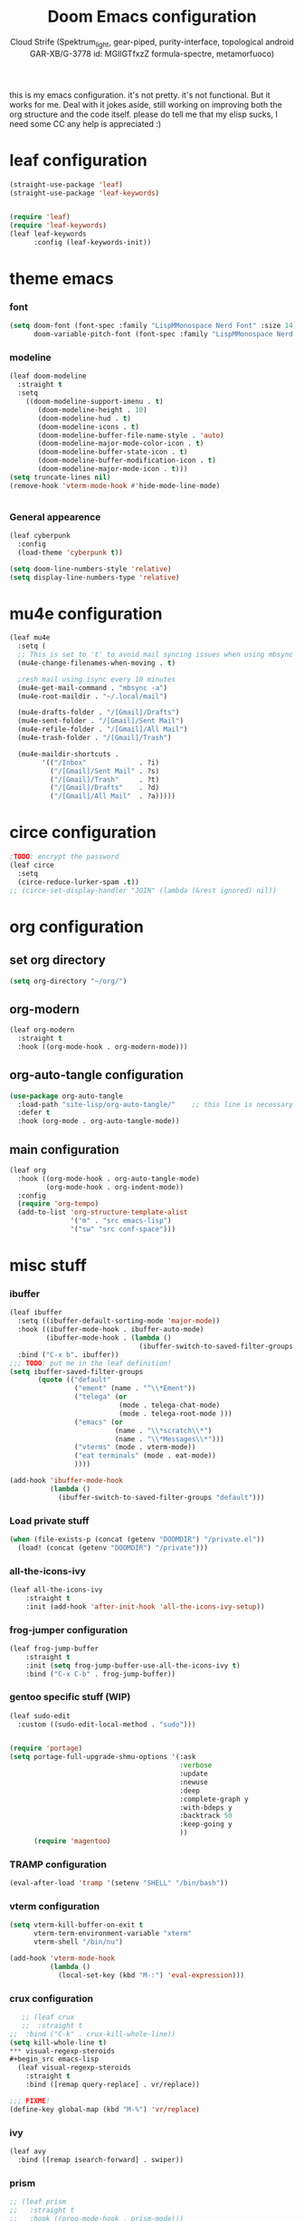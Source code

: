 #+TITLE: Doom Emacs configuration
#+AUTHOR: Cloud Strife (Spektrum_light, gear-piped, purity-interface, topological android GAR-XB/G-3778 id: MGlIGTfxzZ formula-spectre, metamorfuoco)
#+PROPERTY: header-args :shebang ";;; $DOOMDIR/config.el -*- lexical-binding: t; -*-\n"
#+auto_tangle: t
this is my emacs configuration. it's not pretty. it's not functional. But it works for me. Deal with it
jokes aside, still working on improving both the org structure and the code itself. please do tell me that my elisp sucks, I need some CC
any help is appreciated :)

* leaf configuration
#+begin_src emacs-lisp
(straight-use-package 'leaf)
(straight-use-package 'leaf-keywords)


(require 'leaf)
(require 'leaf-keywords)
(leaf leaf-keywords
      :config (leaf-keywords-init))
#+end_src
* theme emacs
*** font
 #+BEGIN_SRC emacs-lisp
(setq doom-font (font-spec :family "LispMMonospace Nerd Font" :size 14)
      doom-variable-pitch-font (font-spec :family "LispMMonospace Nerd Font" :size 15))
#+END_SRC
*** modeline
#+BEGIN_SRC emacs-lisp
(leaf doom-modeline
  :straight t
  :setq
    ((doom-modeline-support-imenu . t)
       (doom-modeline-height . 10)
       (doom-modeline-hud . t)
       (doom-modeline-icons . t)
       (doom-modeline-buffer-file-name-style . 'auto)
       (doom-modeline-major-mode-color-icon . t)
       (doom-modeline-buffer-state-icon . t)
       (doom-modeline-buffer-modification-icon . t)
       (doom-modeline-major-mode-icon . t)))
(setq truncate-lines nil)
(remove-hook 'vterm-mode-hook #'hide-mode-line-mode)


#+END_SRC
*** General appearence
#+BEGIN_SRC emacs-lisp
(leaf cyberpunk
  :config
  (load-theme 'cyberpunk t))

(setq doom-line-numbers-style 'relative)
(setq display-line-numbers-type 'relative)
 #+END_SRC

* mu4e configuration
 #+BEGIN_SRC emacs-lisp
(leaf mu4e
  :setq (
  ;; This is set to 't' to avoid mail syncing issues when using mbsync
  (mu4e-change-filenames-when-moving . t)

  ;resh mail using isync every 10 minutes
  (mu4e-get-mail-command . "mbsync -a")
  (mu4e-root-maildir . "~/.local/mail")

  (mu4e-drafts-folder . "/[Gmail]/Drafts")
  (mu4e-sent-folder . "/[Gmail]/Sent Mail")
  (mu4e-refile-folder . "/[Gmail]/All Mail")
  (mu4e-trash-folder . "/[Gmail]/Trash")

  (mu4e-maildir-shortcuts .
        '(("/Inbox"             . ?i)
          ("/[Gmail]/Sent Mail" . ?s)
          ("/[Gmail]/Trash"     . ?t)
          ("/[Gmail]/Drafts"    . ?d)
          ("/[Gmail]/All Mail"  . ?a)))))
 #+END_SRC
* circe configuration
#+BEGIN_SRC emacs-lisp
;TODO: encrypt the password
(leaf circe
  :setq
  (circe-reduce-lurker-spam .t))
;; (circe-set-display-handler "JOIN" (lambda (&rest ignored) nil))
#+END_SRC
* org configuration
** set org directory
#+begin_src emacs-lisp
 (setq org-directory "~/org/")
#+end_src
** org-modern
#+begin_src emacs-lisp
  (leaf org-modern
    :straight t
    :hook ((org-mode-hook . org-modern-mode)))
#+end_src
** org-auto-tangle configuration
#+BEGIN_SRC emacs-lisp
(use-package org-auto-tangle
  :load-path "site-lisp/org-auto-tangle/"    ;; this line is necessary only if you cloned the repo in your site-lisp directory
  :defer t
  :hook (org-mode . org-auto-tangle-mode))
#+END_SRC
** main configuration
#+begin_src emacs-lisp
  (leaf org
    :hook ((org-mode-hook . org-auto-tangle-mode)
           (org-mode-hook . org-indent-mode))
    :config
    (require 'org-tempo)
    (add-to-list 'org-structure-template-alist
                 '("m" . "src emacs-lisp")
                 '("sw" "src conf-space")))
#+end_src
* misc stuff
*** ibuffer
#+begin_src emacs-lisp
(leaf ibuffer
  :setq ((ibuffer-default-sorting-mode 'major-mode))
  :hook ((ibuffer-mode-hook . ibuffer-auto-mode)
         (ibuffer-mode-hook . (lambda ()
                                (ibuffer-switch-to-saved-filter-groups "default"))))
  :bind ("C-x b". ibuffer))
;;; TODO: put me in the leaf definition!
(setq ibuffer-saved-filter-groups
       (quote (("default"
                ("ement" (name . "^\\*Ement"))
                ("telega" (or
                           (mode . telega-chat-mode)
                           (mode . telega-root-mode )))
                ("emacs" (or
                          (name . "\\*scratch\\*")
                          (name . "\\*Messages\\*")))
                ("vterms" (mode . vterm-mode))
                ("eat terminals" (mode . eat-mode))
                ))))

(add-hook 'ibuffer-mode-hook
          (lambda ()
            (ibuffer-switch-to-saved-filter-groups "default")))
#+end_src
*** Load private stuff
#+BEGIN_SRC emacs-lisp
(when (file-exists-p (concat (getenv "DOOMDIR") "/private.el"))
  (load! (concat (getenv "DOOMDIR") "/private")))
#+END_SRC
*** all-the-icons-ivy
#+begin_src emacs-lisp
(leaf all-the-icons-ivy
    :straight t
    :init (add-hook 'after-init-hook 'all-the-icons-ivy-setup))
#+end_src
*** frog-jumper configuration
#+BEGIN_SRC emacs-lisp
(leaf frog-jump-buffer
    :straight t    
    :init (setq frog-jump-buffer-use-all-the-icons-ivy t)
    :bind ("C-x C-b" . frog-jump-buffer))
#+END_SRC

*** gentoo specific stuff (WIP)
#+begin_src emacs-lisp
(leaf sudo-edit
  :custom ((sudo-edit-local-method . "sudo")))
#+END_SRC
#+begin_src emacs-lisp

(require 'portage)
(setq portage-full-upgrade-shmu-options '(:ask
                                          :verbose
                                          :update
                                          :newuse
                                          :deep
                                          :complete-graph y
                                          :with-bdeps y
                                          :backtrack 50
                                          :keep-going y
                                          ))
      (require 'magentoo)
#+end_src

*** TRAMP configuration
#+BEGIN_SRC emacs-lisp
(eval-after-load 'tramp '(setenv "SHELL" "/bin/bash"))
#+END_SRC
*** vterm configuration
#+BEGIN_SRC emacs-lisp
(setq vterm-kill-buffer-on-exit t
      vterm-term-environment-variable "xterm"
      vterm-shell "/bin/nu")

(add-hook 'vterm-mode-hook
          (lambda ()
            (local-set-key (kbd "M-:") 'eval-expression)))
#+END_SRC
*** crux configuration
#+begin_src emacs-lisp
   ;; (leaf crux
   ;;  :straight t
;;  :bind ("C-k" . crux-kill-whole-line))
(setq kill-whole-line t)
*** visual-regexp-steroids
#+begin_src emacs-lisp
  (leaf visual-regexp-steroids
    :straight t
    :bind ([remap query-replace] . vr/replace))
#+end_src

#+begin_src emacs-lisp
;;; FIXME!
(define-key global-map (kbd "M-%") 'vr/replace)
#+end_src
*** ivy
#+begin_src emacs-lisp
  (leaf avy
    :bind ([remap isearch-forward] . swiper))
#+end_src
*** prism
#+begin_src emacs-lisp
  ;; (leaf prism
  ;;   :straight t
  ;;   :hook ((prog-mode-hook . prism-mode)))
#+end_src
*** ement
#+begin_src emacs-lisp
(leaf ement
  :straight t
  :setq
  ((ement-save-sessions . t))
;FIXME!
;  :config
;  ((keymap-set ement-room-minibuffer-map "TAB" . completion-at-point))
)
;; put us in the leaf definition!
(require 'ement)
(define-key ement-room-mode-map (kbd "e") 'ement-room-edit-message)
(define-key ement-room-mode-map (kbd "r") 'ement-room-write-reply)
#+end_src
*** ednc
#+begin_src emacs-lisp
;;FIXME!
(require 'ednc)
 (defun stack-notifications (&optional hide)
  (mapconcat (lambda (notification)
               (let ((app-name (ednc-notification-app-name notification)))
                 (unless (member app-name hide)
                   (push app-name hide)
                   (ednc-format-notification notification))))
             (ednc-notifications) ""))
(nconc global-mode-string '((:eval (stack-notifications))))
(add-hook 'ednc-notification-presentation-functions
          (lambda (&rest _) (force-mode-line-update t)))

#+end_src
*** woman configuration
#+begin_src emacs-lisp
(leaf woman
  :setq (woman-path .'("/usr/share/gcc-data/x86_64-gentoo-linux-musl/12.2.0/man"
                        "/usr/share/binutils-data/x86_64-gentoo-linux-musl/2.39/man"
                        "/usr/local/share/man" "/usr/share/man" "/usr/lib/rust/man"
                        "/usr/lib/llvm/17/share/man" "/usr/lib/llvm/16/share/man" "/opt/plan9/man"
                        "/etc/eselect/wine/share/man")))
#+end_src
*** custom functions
here I define some custom functions as to make my life easier
- nchat :: just an eat buffer with nchat started
  #+begin_src emacs-lisp
(defun nchat ()
  (interactive)
  (setq eat-kill-buffer-on-exit t
        eat-buffer-name "*nchat*")
  (eat "nchat"))
  #+end_src
- vterm-wrapped :: so I can have vterm buffers with custom names
  #+begin_src emacs-lisp
(cl-defun vterm-wrapped (&key buffer-name)
  "start vterm but with a custom buffer name"
  (interactive)
  (vterm buffer-name))
  #+end_src
- eat-wrapped :: ditto for ~vterm-wrapped~, but for eat
  #+begin_src emacs-lisp
(cl-defun eat-wrapped (&key buffer-name)
  "start eat but with a custom buffer name"
  (interactive)
  (setq eat-kill-buffer-on-exit t
        eat-buffer-name buffer-name)
    (eat))
  #+end_src
- discordo :: a wrapper for the discordo TUI client using eat
  #+begin_src emacs-lisp
(defun discordo ()
  (interactive)
  (setq eat-kill-buffer-on-exit t
        eat-buffer-name "*discordo*")
  (eat "discordo"))
  #+end_src
- vi-yank-line :: a function to emulate vim's ~yy~
  #+begin_src emacs-lisp
(defun vi-yank-line (arg)
  "Copy lines (as many as prefix argument) in the kill ring.
      Ease of use features:
      - Move to start of next line.
      - Appends the copy on sequential calls.
      - Use newline as last char even on the last line of the buffer.
      - If region is active, copy its lines."
  (interactive "p")
  (let ((beg (line-beginning-position))
        (end (line-end-position arg)))
    (when mark-active
      (if (> (point) (mark))
          (setq beg (save-excursion (goto-char (mark)) (line-beginning-position)))
        (setq end (save-excursion (goto-char (mark)) (line-end-position)))))
    (if (eq last-command 'copy-line)
        (kill-append (buffer-substring beg end) (< end beg))
      (kill-ring-save beg end)))
  (kill-append "\n" nil)
  (beginning-of-line (or (and arg (1+ arg)) 2))
  (if (and arg (not (= 1 arg))) (message "%d lines copied" arg)))

#+end_src

* keybindings
**** here I define some keybindings
***** defining hydras
****** hydra-modes
#+BEGIN_SRC emacs-lisp
(defhydra hydra-modes ( :color pink :exit t)
  "various major modes"
  ("t" text-mode "text mode")
  ("o" org-mode "org mode")
  ("w" writeroom-mode "writeroom mode")
  ("g" god-mode "toggle god-mode")
  ("l" lispy-mode "toggle lispy mode")
  ("e" ednc-mode "toggle ednc mode")
  ("q" nil "quit"))
#+END_SRC
****** hydra-buffer
#+begin_src emacs-lisp
(defhydra hydra-buffer (:exit t
                        :hint nil)
  "
^manage buffers^
_c_: create buffer      _p_: prev buffer
_k_: kill buffer        _n_: next buffer
_i_: ibuffer            _s_: switch to scratch buffer
"
  ("c" +default/new-buffer)
  ("k" kill-this-buffer )
  ("n" next-buffer )
  ("p" previous-buffer)
  ("s" (lambda () (interactive) (switch-to-buffer "*scratch*")))
  ("i" ibuffer))
#+end_src
**** here I use (map!)
#+BEGIN_SRC emacs-lisp
(map! :leader
      (:desc "buffer management" "b" #'hydra-buffer/body)
      (:prefix-map ("SPC" . "Custom prefix")
                   (:desc "modes" "m" #'hydra-modes/body)
                   (:desc "set mark" "SPC" #'set-mark-command)
                   (:desc "copy line vi-style" "y" #'vi-yank-line)

                   (:prefix-map ("s" . "socials")
                                (:desc "start nchat" "n" #'nchat)
                                (:prefix-map ("t" . "telega")
                                             (:desc "start telega" "t" (lambda () (interactive) (telega t)))
                                             (:desc "chat with someone" "c" #'telega-chat-with)
                                             (:desc "stop telega" "q" #'telega-kill)
                                             (:desc "GOTO telega's rootbuf" "r" (lambda () (interactive) (switch-to-buffer "*Telega Root*")))
                                             (:desc "filter by topic" "f" #'telega-chatbuf-filter-by-topic))

                                (:prefix-map ("e" . "ement")
                                             (:desc "start ement" "e" (lambda () (interactive) (ement-connect :uri-prefix "http://localhost:8008")))
                                             (:desc "quit ement" "q" #'ement-disconnect)
                                             (:desc "show rooms" "l" #'ement-list-rooms))
                                )
                   (:prefix-map ("p" . "password-store")
                                (:desc "copy userfield" "u" #'password-store-copy-field)
                                (:desc "copy password" "p" #'password-store-copy)
                                (:desc "copy OTP for field" "o" #'password-store-otp-token-copy))
                   (:prefix-map ("o" . "open")
                                (:desc "open eat" "e" #'eat))))
                        (map! :leader
      (:desc "buffer management" "b" #'hydra-buffer/body)
      (:prefix-map ("SPC" . "Custom prefix")
                   (:desc "modes" "m" #'hydra-modes/body)
                   (:desc "set mark" "SPC" #'set-mark-command)

                   (:prefix-map ("s" . "socials")
                                (:desc "start nchat" "n" #'nchat)
                                (:prefix-map ("t" . "telega")
                                             (:desc "start telega" "t" (lambda () (interactive) (telega t)))
                                             (:desc "chat with someone" "c" #'telega-chat-with)
                                             (:desc "stop telega" "q" #'telega-kill)
                                             (:desc "GOTO telega's rootbuf" "r" (lambda () (interactive) (switch-to-buffer "*Telega Root*")))
                                             (:desc "filter by topic" "f" #'telega-chatbuf-filter-by-topic))

                                (:prefix-map ("e" . "ement")
                                             (:desc "start ement" "e" (lambda () (interactive) (ement-connect :uri-prefix "http://localhost:8008")))
                                             (:desc "quit ement" "q" #'ement-disconnect)
                                             (:desc "show rooms" "l" #'ement-list-rooms))
                                )
                   (:prefix-map ("p" . "password-store")
                                (:desc "copy userfield" "u" #'password-store-copy-field)
                                (:desc "copy password" "p" #'password-store-copy)
                                (:desc "copy OTP for field" "o" #'password-store-otp-token-copy))
                   (:prefix-map ("o" . "open")
                                (:desc "open eat" "e" #'eat))))
                        (map! :leader
      (:desc "buffer management" "b" #'hydra-buffer/body)
      (:prefix-map ("SPC" . "Custom prefix")
                   (:desc "modes" "m" #'hydra-modes/body)
                   (:desc "set mark" "SPC" #'set-mark-command)

                   (:prefix-map ("s" . "socials")
                                (:desc "start nchat" "n" #'nchat)
                                (:prefix-map ("t" . "telega")
                                             (:desc "start telega" "t" (lambda () (interactive) (telega t)))
                                             (:desc "chat with someone" "c" #'telega-chat-with)
                                             (:desc "stop telega" "q" #'telega-kill)
                                             (:desc "GOTO telega's rootbuf" "r" (lambda () (interactive) (switch-to-buffer "*Telega Root*")))
                                             (:desc "filter by topic" "f" #'telega-chatbuf-filter-by-topic))

                                (:prefix-map ("e" . "ement")
                                             (:desc "start ement" "e" (lambda () (interactive) (ement-connect :uri-prefix "http://localhost:8008")))
                                             (:desc "quit ement" "q" #'ement-disconnect)
                                             (:desc "show rooms" "l" #'ement-list-rooms))
                                )
                   (:prefix-map ("p" . "password-store")
                                (:desc "copy userfield" "u" #'password-store-copy-field)
                                (:desc "copy password" "p" #'password-store-copy)
                                (:desc "copy OTP for field" "o" #'password-store-otp-token-copy))
                   (:prefix-map ("o" . "open")
                                (:desc "open eat" "e" #'eat))))
(map! :leader
      (:desc "buffer management" "b" #'hydra-buffer/body)
      (:prefix-map ("SPC" . "Custom prefix")
                   (:desc "modes" "m" #'hydra-modes/body)
                   (:desc "set mark" "SPC" #'set-mark-command)

                   (:prefix-map ("s" . "socials")
                                (:desc "start nchat" "n" #'nchat)
                                (:prefix-map ("t" . "telega")
                                             (:desc "start telega" "t" (lambda () (interactive) (telega t)))
                                             (:desc "chat with someone" "c" #'telega-chat-with)
                                             (:desc "stop telega" "q" #'telega-kill)
                                             (:desc "GOTO telega's rootbuf" "r" (lambda () (interactive) (switch-to-buffer "*Telega Root*")))
                                             (:desc "filter by topic" "f" #'telega-chatbuf-filter-by-topic))

                                (:prefix-map ("e" . "ement")
                                             (:desc "start ement" "e" (lambda () (interactive) (ement-connect :uri-prefix "http://localhost:8008")))
                                             (:desc "quit ement" "q" #'ement-disconnect)
                                             (:desc "show rooms" "l" #'ement-list-rooms))
                                )
                   (:prefix-map ("p" . "password-store")
                                (:desc "copy userfield" "u" #'password-store-copy-field)
                                (:desc "copy password" "p" #'password-store-copy)
                                (:desc "copy OTP for field" "o" #'password-store-otp-token-copy))
                   (:prefix-map ("o" . "open")
                                (:desc "open eat" "e" #'eat))))
                        (map! :leader
      (:desc "buffer management" "b" #'hydra-buffer/body)
      (:prefix-map ("SPC" . "Custom prefix")
                   (:desc "modes" "m" #'hydra-modes/body)
                   (:desc "set mark" "SPC" #'set-mark-command)

                   (:prefix-map ("s" . "socials")
                                (:desc "start nchat" "n" #'nchat)
                                (:prefix-map ("t" . "telega")
                                             (:desc "start telega" "t" (lambda () (interactive) (telega t)))
                                             (:desc "chat with someone" "c" #'telega-chat-with)
                                             (:desc "stop telega" "q" #'telega-kill)
                                             (:desc "GOTO telega's rootbuf" "r" (lambda () (interactive) (switch-to-buffer "*Telega Root*")))
                                             (:desc "filter by topic" "f" #'telega-chatbuf-filter-by-topic))

                                (:prefix-map ("e" . "ement")
                                             (:desc "start ement" "e" (lambda () (interactive) (ement-connect :uri-prefix "http://localhost:8008")))
                                             (:desc "quit ement" "q" #'ement-disconnect)
                                             (:desc "show rooms" "l" #'ement-list-rooms))
                                )
                   (:prefix-map ("p" . "password-store")
                                (:desc "copy userfield" "u" #'password-store-copy-field)
                                (:desc "copy password" "p" #'password-store-copy)
                                (:desc "copy OTP for field" "o" #'password-store-otp-token-copy))
                   (:prefix-map ("o" . "open")
                                (:desc "open eat" "e" #'eat))))
                        (map! :leader
      (:desc "buffer management" "b" #'hydra-buffer/body)
      (:prefix-map ("SPC" . "Custom prefix")
                   (:desc "modes" "m" #'hydra-modes/body)
                   (:desc "set mark" "SPC" #'set-mark-command)

                   (:prefix-map ("s" . "socials")
                                (:desc "start nchat" "n" #'nchat)
                                (:prefix-map ("t" . "telega")
                                             (:desc "start telega" "t" (lambda () (interactive) (telega t)))
                                             (:desc "chat with someone" "c" #'telega-chat-with)
                                             (:desc "stop telega" "q" #'telega-kill)
                                             (:desc "GOTO telega's rootbuf" "r" (lambda () (interactive) (switch-to-buffer "*Telega Root*")))
                                             (:desc "filter by topic" "f" #'telega-chatbuf-filter-by-topic))

                                (:prefix-map ("e" . "ement")
                                             (:desc "start ement" "e" (lambda () (interactive) (ement-connect :uri-prefix "http://localhost:8008")))
                                             (:desc "quit ement" "q" #'ement-disconnect)
                                             (:desc "show rooms" "l" #'ement-list-rooms))
                                )
                   (:prefix-map ("p" . "password-store")
                                (:desc "copy userfield" "u" #'password-store-copy-field)
                                (:desc "copy password" "p" #'password-store-copy)
                                (:desc "copy OTP for field" "o" #'password-store-otp-token-copy))
                   (:prefix-map ("o" . "open")
                                (:desc "open eat" "e" #'eat))))
                        (map! :leader
      (:desc "buffer management" "b" #'hydra-buffer/body)
      (:prefix-map ("SPC" . "Custom prefix")
                   (:desc "modes" "m" #'hydra-modes/body)
                   (:desc "set mark" "SPC" #'set-mark-command)

                   (:prefix-map ("s" . "socials")
                                (:desc "start nchat" "n" #'nchat)
                                (:prefix-map ("t" . "telega")
                                             (:desc "start telega" "t" (lambda () (interactive) (telega t)))
                                             (:desc "chat with someone" "c" #'telega-chat-with)
                                             (:desc "stop telega" "q" #'telega-kill)
                                             (:desc "GOTO telega's rootbuf" "r" (lambda () (interactive) (switch-to-buffer "*Telega Root*")))
                                             (:desc "filter by topic" "f" #'telega-chatbuf-filter-by-topic))

                                (:prefix-map ("e" . "ement")
                                             (:desc "start ement" "e" (lambda () (interactive) (ement-connect :uri-prefix "http://localhost:8008")))
                                             (:desc "quit ement" "q" #'ement-disconnect)
                                             (:desc "show rooms" "l" #'ement-list-rooms))
                                )
                   (:prefix-map ("p" . "password-store")
                                (:desc "copy userfield" "u" #'password-store-copy-field)
                                (:desc "copy password" "p" #'password-store-copy)
                                (:desc "copy OTP for field" "o" #'password-store-otp-token-copy))
                   (:prefix-map ("o" . "open")
                                (:desc "open eat" "e" #'eat))))
        (map! :leader
      (:desc "buffer management" "b" #'hydra-buffer/body)
      (:prefix-map ("SPC" . "Custom prefix")
                   (:desc "modes" "m" #'hydra-modes/body)
                   (:desc "set mark" "SPC" #'set-mark-command)

                   (:prefix-map ("s" . "socials")
                                (:desc "start nchat" "n" #'nchat)
                                (:prefix-map ("t" . "telega")
                                             (:desc "start telega" "t" (lambda () (interactive) (telega t)))
                                             (:desc "chat with someone" "c" #'telega-chat-with)
                                             (:desc "stop telega" "q" #'telega-kill)
                                             (:desc "GOTO telega's rootbuf" "r" (lambda () (interactive) (switch-to-buffer "*Telega Root*")))
                                             (:desc "filter by topic" "f" #'telega-chatbuf-filter-by-topic))

                                (:prefix-map ("e" . "ement")
                                             (:desc "start ement" "e" (lambda () (interactive) (ement-connect :uri-prefix "http://localhost:8008")))
                                             (:desc "quit ement" "q" #'ement-disconnect)
                                             (:desc "show rooms" "l" #'ement-list-rooms))
                                )
                   (:prefix-map ("p" . "password-store")
                                (:desc "copy userfield" "u" #'password-store-copy-field)
                                (:desc "copy password" "p" #'password-store-copy)
                                (:desc "copy OTP for field" "o" #'password-store-otp-token-copy))
                   (:prefix-map ("o" . "open")
                                (:desc "open eat" "e" #'eat))))
(map! :leader
      (:desc "buffer management" "b" #'hydra-buffer/body)
      (:prefix-map ("SPC" . "Custom prefix")
                   (:desc "modes" "m" #'hydra-modes/body)
                   (:desc "set mark" "SPC" #'set-mark-command)

                   (:prefix-map ("s" . "socials")
                                (:desc "start nchat" "n" #'nchat)
                                (:prefix-map ("t" . "telega")
                                             (:desc "start telega" "t" (lambda () (interactive) (telega t)))
                                             (:desc "chat with someone" "c" #'telega-chat-with)
                                             (:desc "stop telega" "q" #'telega-kill)
                                             (:desc "GOTO telega's rootbuf" "r" (lambda () (interactive) (switch-to-buffer "*Telega Root*")))
                                             (:desc "filter by topic" "f" #'telega-chatbuf-filter-by-topic))

                                (:prefix-map ("e" . "ement")
                                             (:desc "start ement" "e" (lambda () (interactive) (ement-connect :uri-prefix "http://localhost:8008")))
                                             (:desc "quit ement" "q" #'ement-disconnect)
                                             (:desc "show rooms" "l" #'ement-list-rooms))
                                )
                   (:prefix-map ("p" . "password-store")
                                (:desc "copy userfield" "u" #'password-store-copy-field)
                                (:desc "copy password" "p" #'password-store-copy)
                                (:desc "copy OTP for field" "o" #'password-store-otp-token-copy))
                   (:prefix-map ("o" . "open")
                                (:desc "open eat" "e" #'eat))))
#+END_SRC

**** Global Keys
#+Begin_src emacs-lisp
(global-set-key (kbd "C-\\") #'undo)
(require 'vterm)
(define-key vterm-mode-map (kbd "C-q") #'vterm-send-next-key)
#+end_src
* Telega configuration
 this some configuration for telega
 #+BEGIN_SRC emacs-lisp
(leaf telega
  :hook
  ((telega-load-hook . telega-notifications-mode)
   (telega-load-hook . telega-appindicator-mode)
   (telega-load-hook . telega-mode-line-mode))
  :setq
  ((telega-server-libs-prefix . "/usr")
   (telega-appindicator-use-labets . t)
   ;; make it so the checkmark is on the same
   (visual-fill-column-extra-text-width . '(0 . 4))
   (telega-chat-input-markups . '("org" "markdown2"))
   (telega-emoji-font-family . "LispMMonospace Nerd Font")
   (telega-emoji-use-images . t))
  ;; :bind
  ;; (:global-map
  ;;  ("C-c t t" . telega-prefix-map))
  )

;; #FIXME!
(require 'telega)
(define-key global-map (kbd "C-c SPC s  t") telega-prefix-map)

#+END_SRC

* after all this said and done, I need to write for readiness notification:
#+begin_src emacs-lisp
;; (add-hook 'after-init-hook (lambda () (shell-command "echo >&9")))
#+end_src
